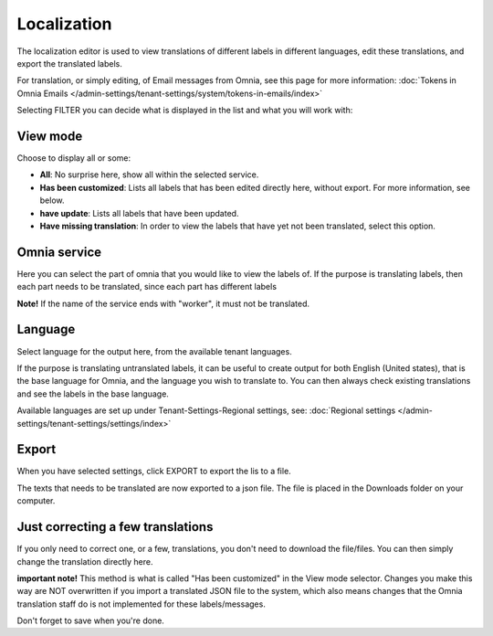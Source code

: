 Localization
=====================================

The localization editor is used to view translations of different labels in different languages, edit these translations, and export the translated labels.

For translation, or simply editing, of Email messages from Omnia, see this page for more information: :doc:`Tokens in Omnia Emails </admin-settings/tenant-settings/system/tokens-in-emails/index>`

Selecting FILTER you can decide what is displayed in the list and what you will work with:

.. image:: localization-view-mode-v8.png

View mode
************
Choose to display all or some:

.. image:: localization-view-mode-menu-v8.png

+ **All**: No surprise here, show all within the selected service.
+ **Has been customized**: Lists all labels that has been edited directly here, without export. For more information, see below.
+ **have update**: Lists all labels that have been updated.
+ **Have missing translation**: In order to view the labels that have yet not been translated, select this option.

Omnia service
***************
Here you can select the part of omnia that you would like to view the labels of. If the purpose is translating labels, then each part needs to be translated, since each part has different labels

.. image:: localization-service-v8.png

**Note!** If the name of the service ends with "worker", it must not be translated.

Language
************
Select language for the output here, from the available tenant languages. 

.. image:: localization-language-v8.png

If the purpose is translating untranslated labels, it can be useful to create output for both English (United states), that is the base language for Omnia, and the language you wish to translate to. You can then always check existing translations and see the labels in the base language.

Available languages are set up under Tenant-Settings-Regional settings, see: :doc:`Regional settings </admin-settings/tenant-settings/settings/index>`

Export
***********
When you have selected settings, click EXPORT to export the lis to a file.

The texts that needs to be translated are now exported to a json file. The file is placed in the Downloads folder on your computer.

Just correcting a few translations
************************************
If you only need to correct one, or a few, translations, you don't need to download the file/files. You can then simply change the translation directly here. 

**important note!** This method is what is called "Has been customized" in the View mode selector. Changes you make this way are NOT overwritten if you import a translated JSON file to the system, which also means changes that the Omnia translation staff do is not implemented for these labels/messages.

Don't forget to save when you're done.

